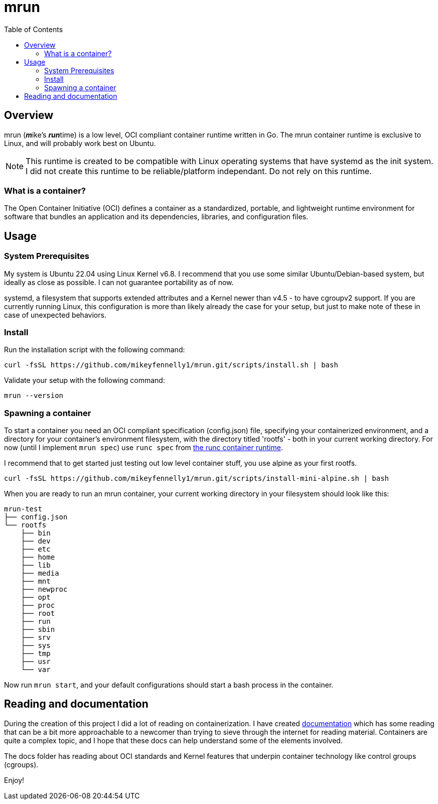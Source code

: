 = mrun
:toc:

== Overview

mrun (**_m_**ike's **_run_**time) is a low level, OCI compliant container runtime written in Go. The mrun container runtime is exclusive to Linux, and will probably work best on Ubuntu.

[NOTE]
====
This runtime is created to be compatible with Linux operating systems that have systemd as the init system. I did not create this runtime to be reliable/platform independant. Do not rely on this runtime.
====

=== What is a container?

The Open Container Initiative (OCI) defines a container as a standardized, portable, and lightweight runtime environment for software that bundles an application and its dependencies, libraries, and configuration files.

== Usage

=== System Prerequisites

My system is Ubuntu 22.04 using Linux Kernel v6.8. I recommend that you use some similar Ubuntu/Debian-based system, but ideally as close as possible. I can not guarantee portability as of now.

systemd, a filesystem that supports extended attributes and a Kernel newer than v4.5 - to have cgroupv2 support. If you are currently running Linux, this configuration is more than likely already the case for your setup, but just to make note of these in case of unexpected behaviors.

=== Install

Run the installation script with the following command:

[source, bash]
----
curl -fsSL https://github.com/mikeyfennelly1/mrun.git/scripts/install.sh | bash
----

Validate your setup with the following command:

[source, bash]
----
mrun --version
----

=== Spawning a container

To start a container you need an OCI compliant specification (config.json) file, specifying your containerized environment, and a directory for your container's environment filesystem, with the directory titled 'rootfs' - both in your current working directory. For now (until I implement `mrun spec`) use `runc spec` from https://github.com/opencontainers/runc[the runc container runtime].

I recommend that to get started just testing out low level container stuff, you use alpine as your first rootfs.

[source, bash]
curl -fsSL https://github.com/mikeyfennelly1/mrun.git/scripts/install-mini-alpine.sh | bash

When you are ready to run an mrun container, your current working directory in your filesystem should look like this:

[source, bash]
----
mrun-test
├── config.json
└── rootfs
    ├── bin
    ├── dev
    ├── etc
    ├── home
    ├── lib
    ├── media
    ├── mnt
    ├── newproc
    ├── opt
    ├── proc
    ├── root
    ├── run
    ├── sbin
    ├── srv
    ├── sys
    ├── tmp
    ├── usr
    └── var
----

Now run `mrun start`, and your default configurations should start a bash process in the container.

== Reading and documentation

During the creation of this project I did a lot of reading on containerization. I have created link:https://github.com/mikeyfennelly1/mrun/tree/main/docs[documentation] which has some reading that can be a bit more approachable to a newcomer than trying to sieve through the internet for reading material. Containers are quite a complex topic, and I hope that these docs can help understand some of the elements involved.

The docs folder has reading about OCI standards and Kernel features that underpin container technology like control groups (cgroups).

Enjoy!